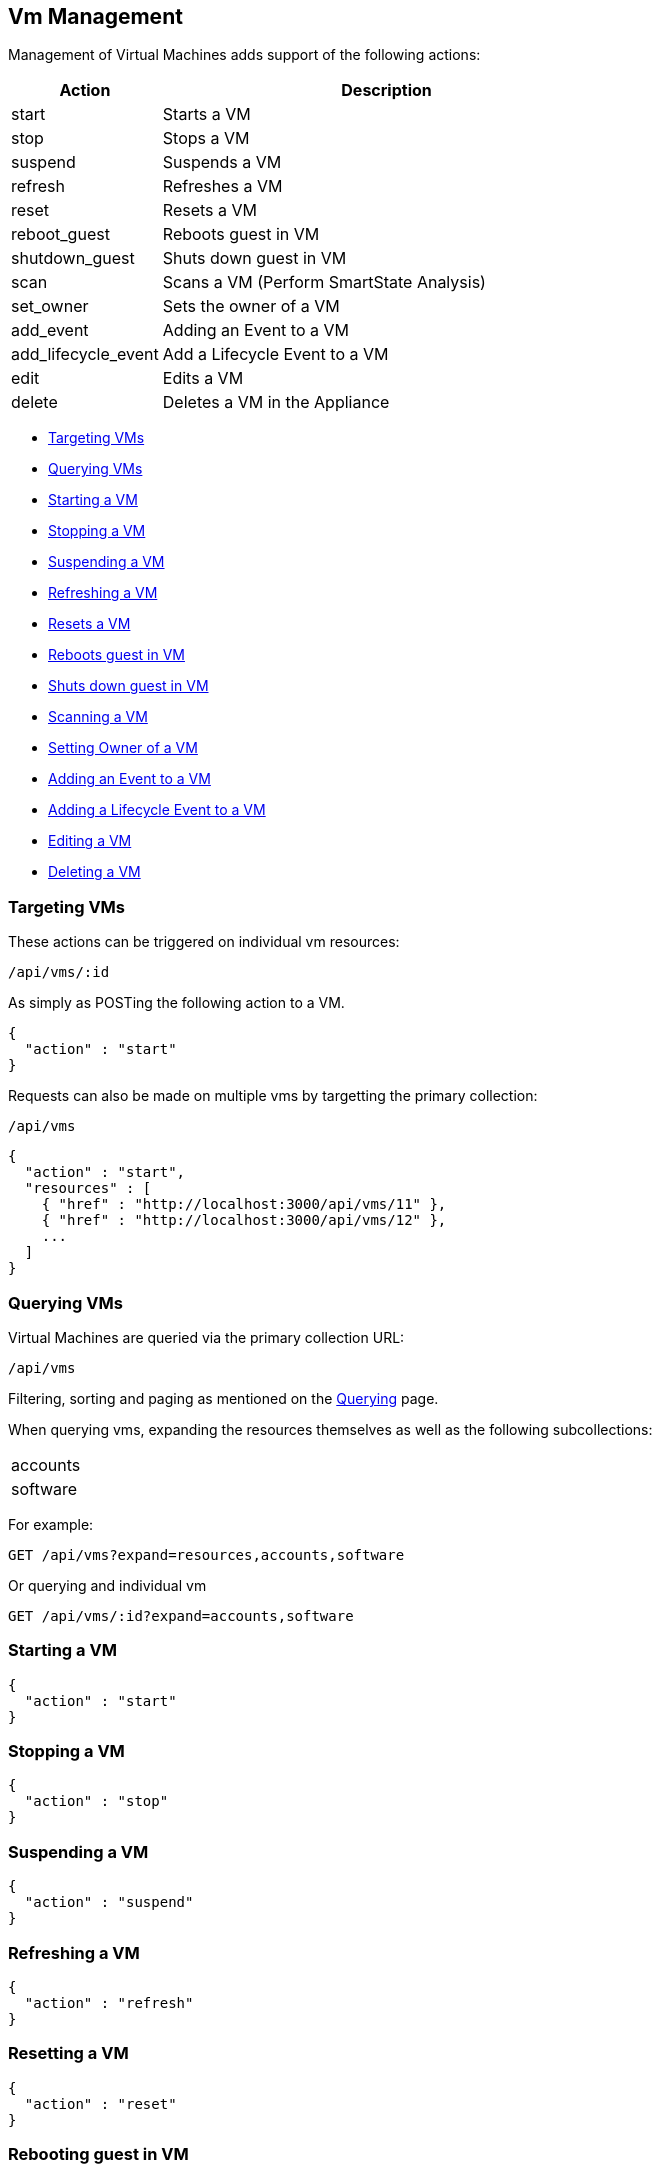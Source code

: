 
[[vm-management]]
== Vm Management

Management of Virtual Machines adds support of the following actions:

[cols="1,3",options="header"]
|=====================
| Action | Description
| start | Starts a VM
| stop | Stops a VM
| suspend | Suspends a VM
| refresh | Refreshes a VM
| reset | Resets a VM
| reboot_guest | Reboots guest in VM
| shutdown_guest | Shuts down guest in VM
| scan | Scans a VM (Perform SmartState Analysis)
| set_owner | Sets the owner of a VM
| add_event | Adding an Event to a VM
| add_lifecycle_event | Add a Lifecycle Event to a VM
| edit | Edits a VM
| delete | Deletes a VM in the Appliance
|=====================

* link:#targeting-vms[Targeting VMs]
* link:#querying-vms[Querying VMs]
* link:#start-vm[Starting a VM]
* link:#stop-vm[Stopping a VM]
* link:#suspend-vm[Suspending a VM]
* link:#refresh-vm[Refreshing a VM]
* link:#reset-vm[Resets a VM]
* link:#reboot-guest-vm[Reboots guest in VM]
* link:#shutdown-guest-vm[Shuts down guest in VM]
* link:#scan-vm[Scanning a VM]
* link:#set-owner-vm[Setting Owner of a VM]
* link:#add-event-vm[Adding an Event to a VM]
* link:#add-lifecycle-event-vm[Adding a Lifecycle Event to a VM]
* link:#edit-vm[Editing a VM]
* link:#delete-vm[Deleting a VM]

[[targeting-vms]]
=== Targeting VMs

These actions can be triggered on individual vm resources:

[source,data]
----
/api/vms/:id
----

As simply as POSTing the following action to a VM.

[source,json]
----
{
  "action" : "start"
}
----


Requests can also be made on multiple vms by targetting the primary collection:

[source,data]
----
/api/vms
----

[source,json]
----
{
  "action" : "start",
  "resources" : [
    { "href" : "http://localhost:3000/api/vms/11" },
    { "href" : "http://localhost:3000/api/vms/12" },
    ...
  ]
}
----

[[querying-vms]]
=== Querying VMs

Virtual Machines are queried via the primary collection URL:

[source,data]
----
/api/vms
----

Filtering, sorting and paging as mentioned on the
link:../overview/query.html[Querying] page.

When querying vms, expanding the resources themselves
as well as the following subcollections:

|======================
| accounts
| software
|======================

For example:

----
GET /api/vms?expand=resources,accounts,software
----

Or querying and individual vm

----
GET /api/vms/:id?expand=accounts,software
----

[[start-vm]]
=== Starting a VM

[source,json]
----
{
  "action" : "start"
}
----

[[stop-vm]]
=== Stopping a VM

[source,json]
----
{
  "action" : "stop"
}
----

[[suspend-vm]]
=== Suspending a VM

[source,json]
----
{
  "action" : "suspend"
}
----

[[refresh-vm]]
=== Refreshing a VM

[source,json]
----
{
  "action" : "refresh"
}
----

[[reset-vm]]
=== Resetting a VM

[source,json]
----
{
  "action" : "reset"
}
----

[[reboot-guest-vm]]
=== Rebooting guest in VM

[source,json]
----
{
  "action" : "reboot_guest"
}
----

[[shutdown-guest-vm]]
=== Shuts down guest in VM

[source,json]
----
{
  "action" : "shutdown_guest"
}
----

[[scan-vm]]
=== Scanning a VM

[source,json]
----
{
  "action" : "scan"
}
----

[[set-owner-vm]]
=== Setting Owner of a VM

[source,json]
----
{
  "action" : "set_owner",
  "resource" : {
    "owner" : "admin"
  }
}
----

[[add-event-vm]]
=== Adding an Event to a VM

[source,json]
----
{
  "action" : "add_event",
  "resource" : {
    "event_type" : "...",
    "event_message" : "...",
    "event_time" : "UTC Time"
  }
}
----

NOTE: event_time above is optional. If skipped, current time will be used.

[[add-lifecycle-event-vm]]
=== Adding a Lifecycle Event to a VM

[source,json]
----
{
  "action" : "add_lifecycle_event",
  "resource" : {
    "event" : "...",
    "status" : "...",
    "message" : "...",
    "created_by" : "..."
  }
}
----

[[edit-vm]]
=== Editing a VM

Basic information of VMs can be edited. This includes the following:

[options=header,cols="2,4",width=80%]
|======================
| VM Info | Attribute
| description | description
| custom attributes | custom_1 ... custom_9
| parent resource | parent_resource - resource href reference
| child resources | child_resources - array of resource href references
|======================

VM resources can be edited as follows:

[source,data]
----
POST /api/vms/:id
----

[source,json]
----
{
  "action" : "edit",
  "resource" : {
    "description" : "Updated VM Description",
    "custom_1" : "custom_attribute_1",
    "parent_resource" : { "href" : "http://localhost:3000/api/vms/11" },
    "child_resources" : [
      { "href" : "http://localhost:3000/api/vms/101" },
      { "href" : "http://localhost:3000/api/vms/102" },
      { "href" : "http://localhost:3000/api/vms/103" },
      { "href" : "http://localhost:3000/api/vms/104" }
    ]
  }
}
----

VMs can also be edited in Bulk as follows:

[source,data]
----
POST /api/vms
----

[source,json]
----
{
  "action" : "edit",
  "resources" : [
    {
      "href" : "http://localhost:3000/api/vms/11",
      "custom_9" : "vm_class_a"
    },
    {
      "href" : "http://localhost:3000/api/vms/12",
      "custom_9" : "vm_class_a"
    },
    {
      "href" : "http://localhost:3000/api/vms/13",
      "custom_9" : "vm_class_a"
    }
  ]
}
----


[[delete-vm]]
=== Deleting a VM

[source,json]
----
{
  "action" : "delete"
}
----

Or simply doing the following:

----
DELETE /api/vms/:id
----

Additional VM Management examples can be found on the main REST API Examples section.

